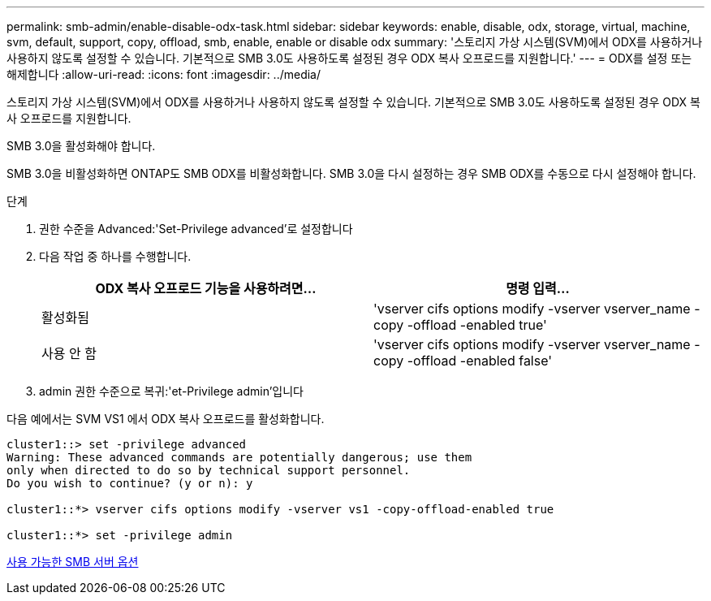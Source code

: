 ---
permalink: smb-admin/enable-disable-odx-task.html 
sidebar: sidebar 
keywords: enable, disable, odx, storage, virtual, machine, svm, default, support, copy, offload, smb, enable, enable or disable odx 
summary: '스토리지 가상 시스템(SVM)에서 ODX를 사용하거나 사용하지 않도록 설정할 수 있습니다. 기본적으로 SMB 3.0도 사용하도록 설정된 경우 ODX 복사 오프로드를 지원합니다.' 
---
= ODX를 설정 또는 해제합니다
:allow-uri-read: 
:icons: font
:imagesdir: ../media/


[role="lead"]
스토리지 가상 시스템(SVM)에서 ODX를 사용하거나 사용하지 않도록 설정할 수 있습니다. 기본적으로 SMB 3.0도 사용하도록 설정된 경우 ODX 복사 오프로드를 지원합니다.

SMB 3.0을 활성화해야 합니다.

SMB 3.0을 비활성화하면 ONTAP도 SMB ODX를 비활성화합니다. SMB 3.0을 다시 설정하는 경우 SMB ODX를 수동으로 다시 설정해야 합니다.

.단계
. 권한 수준을 Advanced:'Set-Privilege advanced'로 설정합니다
. 다음 작업 중 하나를 수행합니다.
+
|===
| ODX 복사 오프로드 기능을 사용하려면... | 명령 입력... 


 a| 
활성화됨
 a| 
'vserver cifs options modify -vserver vserver_name -copy -offload -enabled true'



 a| 
사용 안 함
 a| 
'vserver cifs options modify -vserver vserver_name -copy -offload -enabled false'

|===
. admin 권한 수준으로 복귀:'et-Privilege admin'입니다


다음 예에서는 SVM VS1 에서 ODX 복사 오프로드를 활성화합니다.

[listing]
----
cluster1::> set -privilege advanced
Warning: These advanced commands are potentially dangerous; use them
only when directed to do so by technical support personnel.
Do you wish to continue? (y or n): y

cluster1::*> vserver cifs options modify -vserver vs1 -copy-offload-enabled true

cluster1::*> set -privilege admin
----
xref:server-options-reference.adoc[사용 가능한 SMB 서버 옵션]
